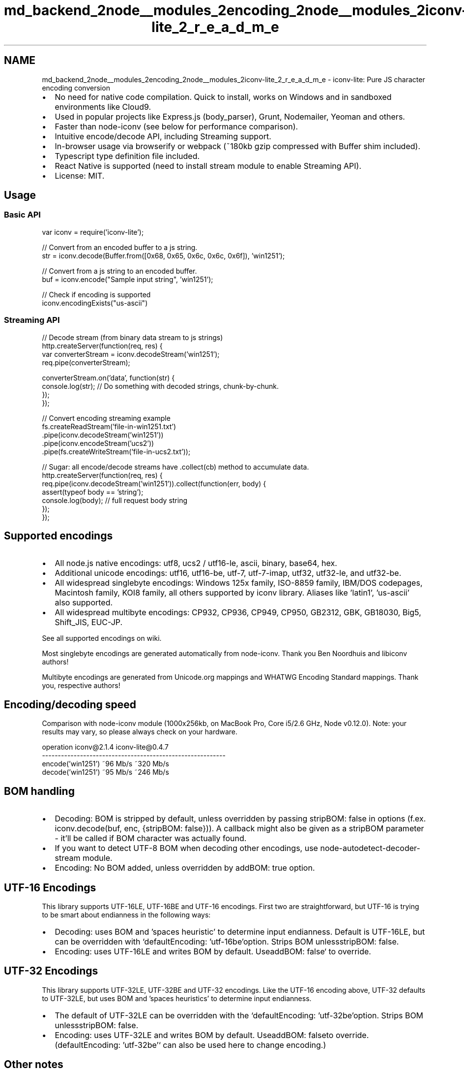 .TH "md_backend_2node__modules_2encoding_2node__modules_2iconv-lite_2_r_e_a_d_m_e" 3 "My Project" \" -*- nroff -*-
.ad l
.nh
.SH NAME
md_backend_2node__modules_2encoding_2node__modules_2iconv-lite_2_r_e_a_d_m_e \- iconv-lite: Pure JS character encoding conversion 
.PP

.IP "\(bu" 2
No need for native code compilation\&. Quick to install, works on Windows and in sandboxed environments like \fRCloud9\fP\&.
.IP "\(bu" 2
Used in popular projects like \fRExpress\&.js (body_parser)\fP, \fRGrunt\fP, \fRNodemailer\fP, \fRYeoman\fP and others\&.
.IP "\(bu" 2
Faster than \fRnode-iconv\fP (see below for performance comparison)\&.
.IP "\(bu" 2
Intuitive encode/decode API, including Streaming support\&.
.IP "\(bu" 2
In-browser usage via \fRbrowserify\fP or \fRwebpack\fP (~180kb gzip compressed with Buffer shim included)\&.
.IP "\(bu" 2
Typescript \fRtype definition file\fP included\&.
.IP "\(bu" 2
React Native is supported (need to install \fRstream\fP module to enable Streaming API)\&.
.IP "\(bu" 2
License: MIT\&.
.PP
.PP
\fR\fP 
.br
 \fR\fP \fR\fP \fR\fP \fR\fP
.SH "Usage"
.PP
.SS "Basic API"
.PP
.nf
var iconv = require('iconv\-lite');

// Convert from an encoded buffer to a js string\&.
str = iconv\&.decode(Buffer\&.from([0x68, 0x65, 0x6c, 0x6c, 0x6f]), 'win1251');

// Convert from a js string to an encoded buffer\&.
buf = iconv\&.encode("Sample input string", 'win1251');

// Check if encoding is supported
iconv\&.encodingExists("us\-ascii")
.fi
.PP
.SS "Streaming API"
.PP
.nf
// Decode stream (from binary data stream to js strings)
http\&.createServer(function(req, res) {
    var converterStream = iconv\&.decodeStream('win1251');
    req\&.pipe(converterStream);

    converterStream\&.on('data', function(str) {
        console\&.log(str); // Do something with decoded strings, chunk\-by\-chunk\&.
    });
});

// Convert encoding streaming example
fs\&.createReadStream('file\-in\-win1251\&.txt')
    \&.pipe(iconv\&.decodeStream('win1251'))
    \&.pipe(iconv\&.encodeStream('ucs2'))
    \&.pipe(fs\&.createWriteStream('file\-in\-ucs2\&.txt'));

// Sugar: all encode/decode streams have \&.collect(cb) method to accumulate data\&.
http\&.createServer(function(req, res) {
    req\&.pipe(iconv\&.decodeStream('win1251'))\&.collect(function(err, body) {
        assert(typeof body == 'string');
        console\&.log(body); // full request body string
    });
});
.fi
.PP
.SH "Supported encodings"
.PP
.IP "\(bu" 2
All node\&.js native encodings: utf8, ucs2 / utf16-le, ascii, binary, base64, hex\&.
.IP "\(bu" 2
Additional unicode encodings: utf16, utf16-be, utf-7, utf-7-imap, utf32, utf32-le, and utf32-be\&.
.IP "\(bu" 2
All widespread singlebyte encodings: Windows 125x family, ISO-8859 family, IBM/DOS codepages, Macintosh family, KOI8 family, all others supported by iconv library\&. Aliases like 'latin1', 'us-ascii' also supported\&.
.IP "\(bu" 2
All widespread multibyte encodings: CP932, CP936, CP949, CP950, GB2312, GBK, GB18030, Big5, Shift_JIS, EUC-JP\&.
.PP
.PP
See \fRall supported encodings on wiki\fP\&.
.PP
Most singlebyte encodings are generated automatically from \fRnode-iconv\fP\&. Thank you Ben Noordhuis and libiconv authors!
.PP
Multibyte encodings are generated from \fRUnicode\&.org mappings\fP and \fRWHATWG Encoding Standard mappings\fP\&. Thank you, respective authors!
.SH "Encoding/decoding speed"
.PP
Comparison with node-iconv module (1000x256kb, on MacBook Pro, Core i5/2\&.6 GHz, Node v0\&.12\&.0)\&. Note: your results may vary, so please always check on your hardware\&. 
.PP
.nf
operation             iconv@2\&.1\&.4   iconv-lite@0\&.4\&.7
----------------------------------------------------------
encode('win1251')     ~96 Mb/s      ~320 Mb/s
decode('win1251')     ~95 Mb/s      ~246 Mb/s

.fi
.PP
 
.SH "BOM handling"
.PP
.IP "\(bu" 2
Decoding: BOM is stripped by default, unless overridden by passing \fRstripBOM: false\fP in options (f\&.ex\&. \fRiconv\&.decode(buf, enc, {stripBOM: false})\fP)\&. A callback might also be given as a \fRstripBOM\fP parameter - it'll be called if BOM character was actually found\&.
.IP "\(bu" 2
If you want to detect UTF-8 BOM when decoding other encodings, use \fRnode-autodetect-decoder-stream\fP module\&.
.IP "\(bu" 2
Encoding: No BOM added, unless overridden by \fRaddBOM: true\fP option\&.
.PP
.SH "UTF-16 Encodings"
.PP
This library supports UTF-16LE, UTF-16BE and UTF-16 encodings\&. First two are straightforward, but UTF-16 is trying to be smart about endianness in the following ways:
.IP "\(bu" 2
Decoding: uses BOM and 'spaces heuristic' to determine input endianness\&. Default is UTF-16LE, but can be overridden with `defaultEncoding: 'utf-16be'\fRoption\&. Strips BOM unless\fPstripBOM: false\fR\&.\fP
.IP "\(bu" 2
\fREncoding: uses UTF-16LE and writes BOM by default\&. Use\fPaddBOM: false` to override\&.
.PP
.SH "UTF-32 Encodings"
.PP
This library supports UTF-32LE, UTF-32BE and UTF-32 encodings\&. Like the UTF-16 encoding above, UTF-32 defaults to UTF-32LE, but uses BOM and 'spaces heuristics' to determine input endianness\&.
.IP "\(bu" 2
The default of UTF-32LE can be overridden with the `defaultEncoding: 'utf-32be'\fRoption\&. Strips BOM unless\fPstripBOM: false\fR\&.\fP
.IP "\(bu" 2
\fREncoding: uses UTF-32LE and writes BOM by default\&. Use\fPaddBOM: false\fRto override\&. (\fPdefaultEncoding: 'utf-32be'` can also be used here to change encoding\&.)
.PP
.SH "Other notes"
.PP
When decoding, be sure to supply a Buffer to decode() method, otherwise \fRbad things usually happen\fP\&. 
.br
 Untranslatable characters are set to � or ?\&. No transliteration is currently supported\&. 
.br
 Node versions 0\&.10\&.31 and 0\&.11\&.13 are buggy, don't use them (see #65, #77)\&. 
.br
.SH "Testing"
.PP
.PP
.nf
$ git clone git@github\&.com:ashtuchkin/iconv\-lite\&.git
$ cd iconv\-lite
$ npm install
$ npm test
    
$ # To view performance:
$ node test/performance\&.js

$ # To view test coverage:
$ npm run coverage
$ open coverage/lcov\-report/index\&.html
.fi
.PP
 
